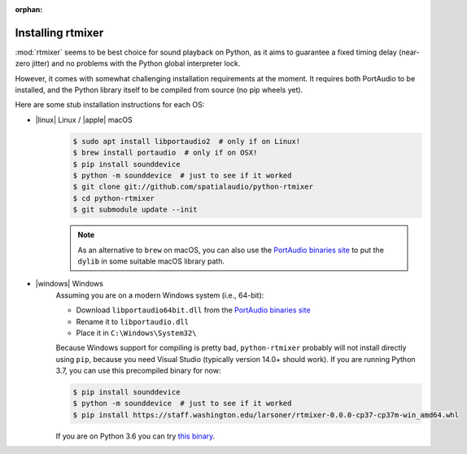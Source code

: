 :orphan:

.. _rtmixer_installation:

Installing rtmixer
==================

:mod:`rtmixer` seems to be best choice for sound playback on Python, as it
aims to guarantee a fixed timing delay (near-zero jitter) and no problems with
the Python global interpreter lock.

However, it comes with somewhat challenging installation requirements at the
moment. It requires both PortAudio to be installed, and the Python library
itself to be compiled from source (no pip wheels yet).

Here are some stub installation instructions for each OS:

- |linux| Linux / |apple| macOS
    .. code-block:: console

       $ sudo apt install libportaudio2  # only if on Linux!
       $ brew install portaudio  # only if on OSX!
       $ pip install sounddevice
       $ python -m sounddevice  # just to see if it worked
       $ git clone git://github.com/spatialaudio/python-rtmixer
       $ cd python-rtmixer
       $ git submodule update --init

    .. note:: As an alternative to ``brew`` on macOS, you can also use the
             `PortAudio binaries site`_ to put the ``dylib`` in some
             suitable macOS library path.

- |windows| Windows
    Assuming you are on a modern Windows system (i.e., 64-bit):

    - Download ``libportaudio64bit.dll`` from the `PortAudio binaries site`_
    - Rename it to ``libportaudio.dll``
    - Place it in ``C:\Windows\System32\``

    Because Windows support for compiling is pretty bad, ``python-rtmixer``
    probably will not install directly using ``pip``, because you need
    Visual Studio (typically version 14.0+ should work). If you are running
    Python 3.7, you can use this precompiled binary for now:

    .. code-block:: console

       $ pip install sounddevice
       $ python -m sounddevice  # just to see if it worked
       $ pip install https://staff.washington.edu/larsoner/rtmixer-0.0.0-cp37-cp37m-win_amd64.whl

    If you are on Python 3.6 you can try
    `this binary <https://staff.washington.edu/larsoner/rtmixer-0.0.0-cp36-cp36m-win_amd64.whl>`__.

.. _`PortAudio binaries site`: https://github.com/spatialaudio/portaudio-binaries
